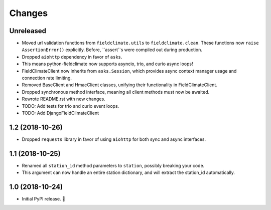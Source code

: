 =======
Changes
=======


Unreleased
----------

- Moved url validation functions from ``fieldclimate.utils`` to ``fieldclimate.clean``.
  These functions now ``raise AssertionError()`` explicitly.
  Before, ``assert``s were compiled out during production.
- Dropped ``aiohttp`` dependency in favor of ``asks``.
- This means python-fieldclimate now supports asyncio, trio, and curio async loops!
- FieldClimateClient now inherits from ``asks.Session``,
  which provides async context manager usage and connection rate limiting.
- Removed BaseClient and HmacClient classes, unifying their functionality in FieldClimateClient.
- Dropped synchronous method interface, meaning all client methods must now be awaited.
- Rewrote README.rst with new changes.
- TODO: Add tests for trio and curio event loops.
- TODO: Add DjangoFieldClimateClient


1.2 (2018-10-26)
----------------

- Dropped ``requests`` library in favor of using ``aiohttp`` for both sync and async interfaces.


1.1 (2018-10-25)
----------------

- Renamed all ``station_id`` method parameters to ``station``, possibly breaking your code.
- This argument can now handle an entire station dictionary, and will extract the station_id automatically.


1.0 (2018-10-24)
----------------

- Initial PyPI release. 🎉
